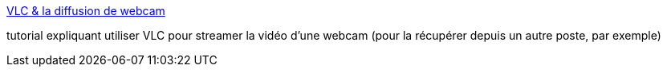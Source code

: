 :jbake-type: post
:jbake-status: published
:jbake-title: VLC & la diffusion de webcam
:jbake-tags: tutorial,documentation,windows,webcam,stream,_mois_juin,_année_2007
:jbake-date: 2007-06-27
:jbake-depth: ../
:jbake-uri: shaarli/1182944697000.adoc
:jbake-source: https://nicolas-delsaux.hd.free.fr/Shaarli?searchterm=http%3A%2F%2Fwww.lapagedujour.com%2Ffiches%2FVLC-diffusion-webcam.html&searchtags=tutorial+documentation+windows+webcam+stream+_mois_juin+_ann%C3%A9e_2007
:jbake-style: shaarli

http://www.lapagedujour.com/fiches/VLC-diffusion-webcam.html[VLC & la diffusion de webcam]

tutorial expliquant utiliser VLC pour streamer la vidéo d'une webcam (pour la récupérer depuis un autre poste, par exemple)
